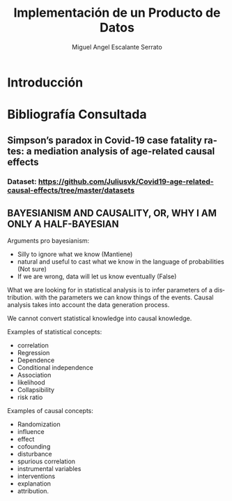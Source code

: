 #+TITLE: Implementación de un Producto de Datos
#+AUTHOR: Miguel Angel Escalante Serrato
#+EMAIL:  escalas5@gmail.com
#+LANGUAGE: es
#+LATEX_HEADER: \bibliographystyle{plain}
#+LATEX_HEADER: \bibliography{bibliografia.bib}

* Introducción 

* Bibliografía Consultada
** Simpson’s paradox in Covid-19 case fatality rates: a mediation analysis of age-related causal effects

*** Dataset: https://github.com/Juliusvk/Covid19-age-related-causal-effects/tree/master/datasets
   
** BAYESIANISM AND CAUSALITY, OR, WHY I AM ONLY A HALF-BAYESIAN
Arguments pro bayesianism: 
- Silly to ignore what we know (Mantiene)
- natural and useful to cast what we know in the language of probabilities (Not sure)
- If we are wrong, data will let us know eventually (False)

What we are looking for in statistical analysis is to infer parameters of a distribution. with the parameters we can know things of the events.
Causal analysis takes into account the data generation process. 

We cannot convert statistical knowledge into causal knowledge.

Examples of statistical concepts:
- correlation
- Regression
- Dependence
- Conditional independence
- Association
- likelihood
- Collapsibility
- risk ratio
Examples of causal concepts: 
- Randomization
- influence
- effect
- cofounding
- disturbance
- spurious correlation
- instrumental variables
- interventions
- explanation
- attribution.

                                                                                                                                                                                                                             
* 

